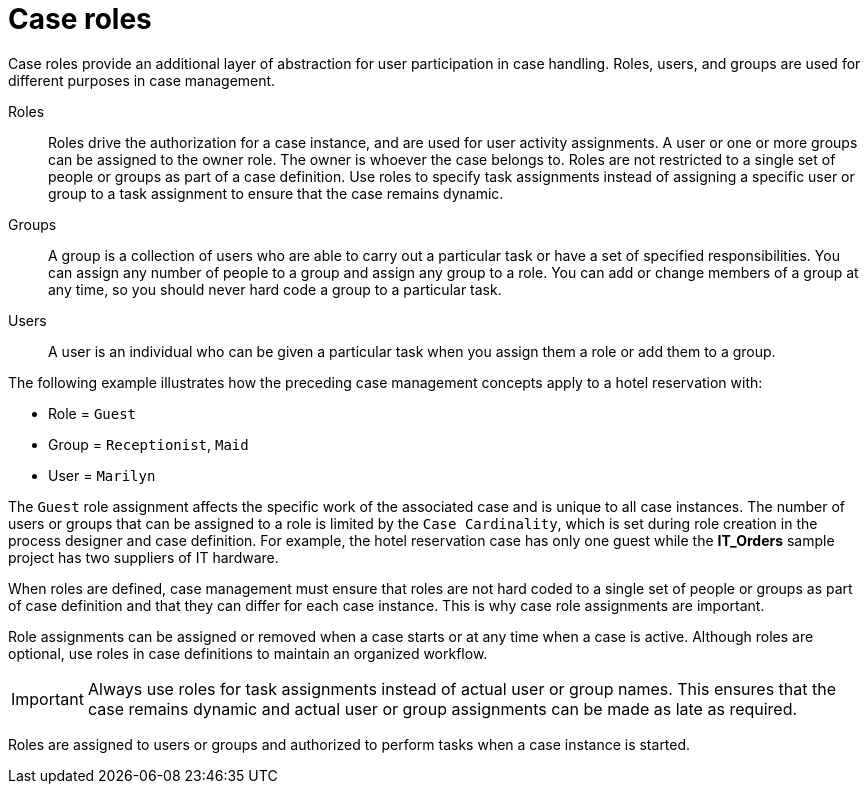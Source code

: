 [id='case-management-roles-con-{context}']
= Case roles

Case roles provide an additional layer of abstraction for user participation in case handling. Roles, users, and groups are used for different purposes in case management.

Roles::
Roles drive the authorization for a case instance, and are used for user activity assignments. A user or one or more groups can be assigned to the owner role. The owner is whoever the case belongs to. Roles are not restricted to a single set of people or groups as part of a case definition. Use roles to specify task assignments instead of assigning a specific user or group to a task assignment to ensure that the case remains dynamic.

Groups::
A group is a collection of users who are able to carry out a particular task or have a set of specified responsibilities. You can assign any number of people to a group and assign any group to a role. You can add or change members of a group at any time, so you should never hard code a group to a particular task.

Users::
A user is an individual who can be given a particular task when you assign them a role or add them to a group.

The following example illustrates how the preceding case management concepts apply to a hotel reservation with:

* Role = `Guest`
* Group = `Receptionist`, `Maid`
* User = `Marilyn`

The `Guest` role assignment affects the specific work of the associated case and is unique to all case instances. The number of users or groups that can be assigned to a role is limited by the `Case Cardinality`, which is set during role creation in the process designer and case definition. For example, the hotel reservation case has only one guest while the *IT_Orders* sample project has two suppliers of IT hardware.

When roles are defined, case management must ensure that roles are not hard coded to a single set of people or groups as part of case definition and that they can differ for each case instance. This is why case role assignments are important.

Role assignments can be assigned or removed when a case starts or at any time when a case is active. Although roles are optional, use roles in case definitions to maintain an organized workflow.

[IMPORTANT]
====
Always use roles for task assignments instead of actual user or group names. This ensures that the case remains dynamic and actual user or group assignments can be made as late as required.
====

Roles are assigned to users or groups and authorized to perform tasks when a case instance is started.

